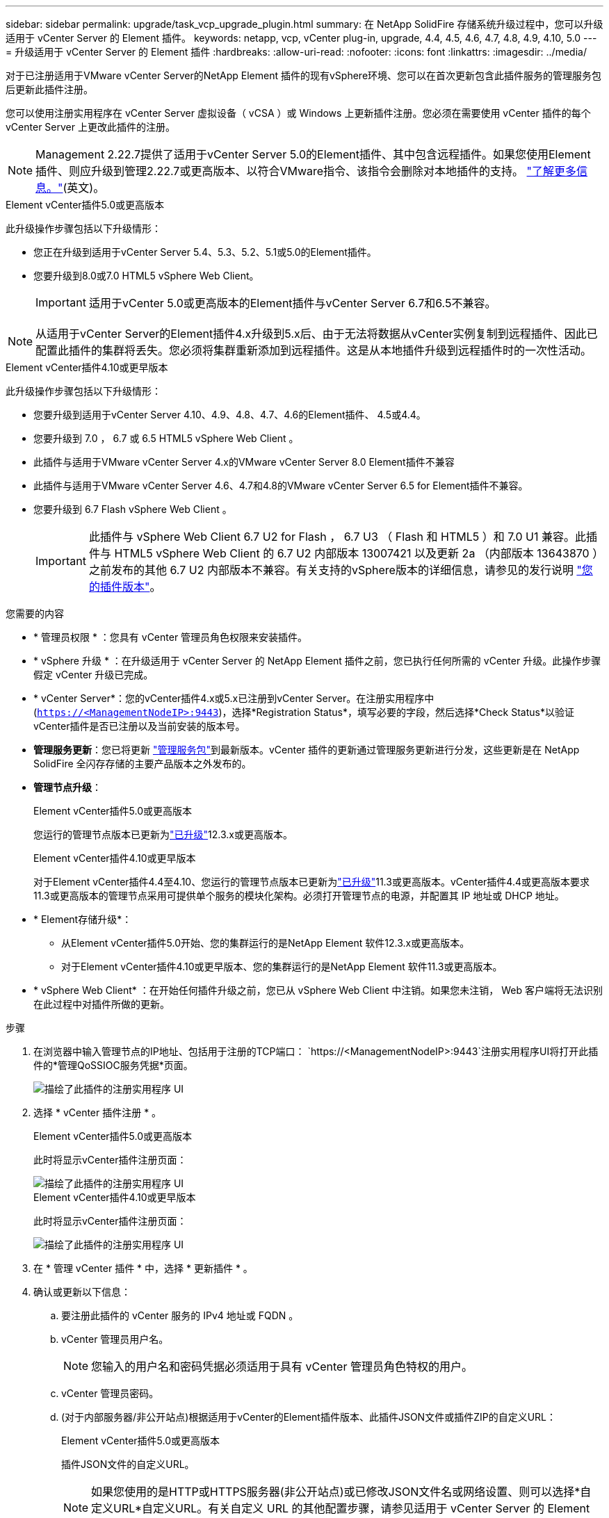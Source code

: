 ---
sidebar: sidebar 
permalink: upgrade/task_vcp_upgrade_plugin.html 
summary: 在 NetApp SolidFire 存储系统升级过程中，您可以升级适用于 vCenter Server 的 Element 插件。 
keywords: netapp, vcp, vCenter plug-in, upgrade, 4.4, 4.5, 4.6, 4.7, 4.8, 4.9, 4.10, 5.0 
---
= 升级适用于 vCenter Server 的 Element 插件
:hardbreaks:
:allow-uri-read: 
:nofooter: 
:icons: font
:linkattrs: 
:imagesdir: ../media/


[role="lead"]
对于已注册适用于VMware vCenter Server的NetApp Element 插件的现有vSphere环境、您可以在首次更新包含此插件服务的管理服务包后更新此插件注册。

您可以使用注册实用程序在 vCenter Server 虚拟设备（ vCSA ）或 Windows 上更新插件注册。您必须在需要使用 vCenter 插件的每个 vCenter Server 上更改此插件的注册。


NOTE: Management 2.22.7提供了适用于vCenter Server 5.0的Element插件、其中包含远程插件。如果您使用Element插件、则应升级到管理2.22.7或更高版本、以符合VMware指令、该指令会删除对本地插件的支持。 https://kb.vmware.com/s/article/87880["了解更多信息。"^](英文)。

[role="tabbed-block"]
====
.Element vCenter插件5.0或更高版本
--
此升级操作步骤包括以下升级情形：

* 您正在升级到适用于vCenter Server 5.4、5.3、5.2、5.1或5.0的Element插件。
* 您要升级到8.0或7.0 HTML5 vSphere Web Client。
+

IMPORTANT: 适用于vCenter 5.0或更高版本的Element插件与vCenter Server 6.7和6.5不兼容。




NOTE: 从适用于vCenter Server的Element插件4.x升级到5.x后、由于无法将数据从vCenter实例复制到远程插件、因此已配置此插件的集群将丢失。您必须将集群重新添加到远程插件。这是从本地插件升级到远程插件时的一次性活动。

--
.Element vCenter插件4.10或更早版本
--
此升级操作步骤包括以下升级情形：

* 您要升级到适用于vCenter Server 4.10、4.9、4.8、4.7、4.6的Element插件、 4.5或4.4。
* 您要升级到 7.0 ， 6.7 或 6.5 HTML5 vSphere Web Client 。
+
[IMPORTANT]
====
** 此插件与适用于VMware vCenter Server 4.x的VMware vCenter Server 8.0 Element插件不兼容
** 此插件与适用于VMware vCenter Server 4.6、4.7和4.8的VMware vCenter Server 6.5 for Element插件不兼容。


====
* 您要升级到 6.7 Flash vSphere Web Client 。
+

IMPORTANT: 此插件与 vSphere Web Client 6.7 U2 for Flash ， 6.7 U3 （ Flash 和 HTML5 ）和 7.0 U1 兼容。此插件与 HTML5 vSphere Web Client 的 6.7 U2 内部版本 13007421 以及更新 2a （内部版本 13643870 ）之前发布的其他 6.7 U2 内部版本不兼容。有关支持的vSphere版本的详细信息，请参见的发行说明 https://docs.netapp.com/us-en/vcp/rn_relatedrn_vcp.html#netapp-element-plug-in-for-vcenter-server["您的插件版本"^]。



--
====
.您需要的内容
* * 管理员权限 * ：您具有 vCenter 管理员角色权限来安装插件。
* * vSphere 升级 * ：在升级适用于 vCenter Server 的 NetApp Element 插件之前，您已执行任何所需的 vCenter 升级。此操作步骤假定 vCenter 升级已完成。
* * vCenter Server*：您的vCenter插件4.x或5.x已注册到vCenter Server。在注册实用程序中(`https://<ManagementNodeIP>:9443`)，选择*Registration Status*，填写必要的字段，然后选择*Check Status*以验证vCenter插件是否已注册以及当前安装的版本号。
* *管理服务更新*：您已将更新 https://mysupport.netapp.com/site/products/all/details/mgmtservices/downloads-tab["管理服务包"^]到最新版本。vCenter 插件的更新通过管理服务更新进行分发，这些更新是在 NetApp SolidFire 全闪存存储的主要产品版本之外发布的。
* *管理节点升级*：
+
[role="tabbed-block"]
====
.Element vCenter插件5.0或更高版本
--
您运行的管理节点版本已更新为link:task_hcc_upgrade_management_node.html["已升级"]12.3.x或更高版本。

--
.Element vCenter插件4.10或更早版本
--
对于Element vCenter插件4.4至4.10、您运行的管理节点版本已更新为link:task_hcc_upgrade_management_node.html["已升级"]11.3或更高版本。vCenter插件4.4或更高版本要求11.3或更高版本的管理节点采用可提供单个服务的模块化架构。必须打开管理节点的电源，并配置其 IP 地址或 DHCP 地址。

--
====
* * Element存储升级*：
+
** 从Element vCenter插件5.0开始、您的集群运行的是NetApp Element 软件12.3.x或更高版本。
** 对于Element vCenter插件4.10或更早版本、您的集群运行的是NetApp Element 软件11.3或更高版本。


* * vSphere Web Client* ：在开始任何插件升级之前，您已从 vSphere Web Client 中注销。如果您未注销， Web 客户端将无法识别在此过程中对插件所做的更新。


.步骤
. 在浏览器中输入管理节点的IP地址、包括用于注册的TCP端口：
`https://<ManagementNodeIP>:9443`注册实用程序UI将打开此插件的*管理QoSSIOC服务凭据*页面。
+
image::vcp_registration_utility_ui_qossioc.png[描绘了此插件的注册实用程序 UI]

. 选择 * vCenter 插件注册 * 。
+
[role="tabbed-block"]
====
.Element vCenter插件5.0或更高版本
--
此时将显示vCenter插件注册页面：

image::vcp_remote_plugin_registration_ui.png[描绘了此插件的注册实用程序 UI]

--
.Element vCenter插件4.10或更早版本
--
此时将显示vCenter插件注册页面：

image::vcp_registration_utility_ui.png[描绘了此插件的注册实用程序 UI]

--
====
. 在 * 管理 vCenter 插件 * 中，选择 * 更新插件 * 。
. 确认或更新以下信息：
+
.. 要注册此插件的 vCenter 服务的 IPv4 地址或 FQDN 。
.. vCenter 管理员用户名。
+

NOTE: 您输入的用户名和密码凭据必须适用于具有 vCenter 管理员角色特权的用户。

.. vCenter 管理员密码。
.. (对于内部服务器/非公开站点)根据适用于vCenter的Element插件版本、此插件JSON文件或插件ZIP的自定义URL：
+
[role="tabbed-block"]
====
.Element vCenter插件5.0或更高版本
--
插件JSON文件的自定义URL。


NOTE: 如果您使用的是HTTP或HTTPS服务器(非公开站点)或已修改JSON文件名或网络设置、则可以选择*自定义URL*自定义URL。有关自定义 URL 的其他配置步骤，请参见适用于 vCenter Server 的 Element 插件文档，了解有关修改内部（非公开站点） HTTP 服务器的 vCenter 属性的信息。

--
.Element vCenter插件4.10或更早版本
--
插件ZIP的自定义URL。


NOTE: 如果您使用的是HTTP或HTTPS服务器(非公开站点)或已修改ZIP文件名或网络设置、则可以选择*自定义URL*自定义URL。有关自定义 URL 的其他配置步骤，请参见适用于 vCenter Server 的 Element 插件文档，了解有关修改内部（非公开站点） HTTP 服务器的 vCenter 属性的信息。

--
====


. 选择 * 更新 * 。
+
注册成功后，注册实用程序 UI 中将显示一个横幅。

. 以 vCenter 管理员身份登录到 vSphere Web Client 。如果您已登录到 vSphere Web Client ，则必须先注销，等待两到三分钟，然后重新登录。
+

NOTE: 此操作将创建一个新数据库并在 vSphere Web Client 中完成安装。

. 在vSphere Web Client中，在任务监控器中查找以下已完成的任务，以确保安装已完成： `Download plug-in`和 `Deploy plug-in`。
. 验证插件扩展点是否显示在vSphere Web Client的*快捷方式*选项卡和侧面板中。
+
[role="tabbed-block"]
====
.Element vCenter插件5.0或更高版本
--
此时将显示NetApp Element远程插件扩展点：

image::vcp_remote_plugin_icons_home_page.png[描述了成功升级或安装Element插件5.1或更高版本后的插件扩展点]

--
.Element vCenter插件4.10或更早版本
--
此时将显示NetApp Element配置和管理扩展点：

image::vcp_shortcuts_page_accessing_plugin.png[描述了成功升级或安装Element插件4.10或更早版本后的插件扩展点]

--
====
+
[NOTE]
====
如果看不到vCenter插件图标、请参见link:https://docs.netapp.com/us-en/vcp/vcp_reference_troubleshoot_vcp.html#plug-in-registration-successful-but-icons-do-not-appear-in-web-client["适用于 vCenter Server 的 Element 插件"^]有关对此插件进行故障排除的文档。

使用VMware vCenter Server 6.7U1升级到适用于vCenter Server 4.8或更高版本的NetApp Element插件后、如果未列出存储集群或NetApp Element配置的*集群*和*QoSSIOC设置*部分显示服务器错误、请参见有关对这些错误进行故障排除的文档。link:https://docs.netapp.com/us-en/vcp/vcp_reference_troubleshoot_vcp.html#error_vcp48_67u1["适用于 vCenter Server 的 Element 插件"^]

====
. 在插件的 * NetApp Element Configuration* 扩展点中的 * 关于 * 选项卡中验证版本更改。
+
您应看到以下版本详细信息或较新版本的详细信息：

+
[listing]
----
NetApp Element Plug-in Version: 5.4
NetApp Element Plug-in Build Number: 1
----



NOTE: vCenter 插件包含联机帮助内容。要确保帮助包含最新内容，请在升级插件后清除浏览器缓存。



== 了解更多信息

* https://docs.netapp.com/us-en/element-software/index.html["SolidFire 和 Element 软件文档"]
* https://docs.netapp.com/us-en/vcp/index.html["适用于 vCenter Server 的 NetApp Element 插件"^]

